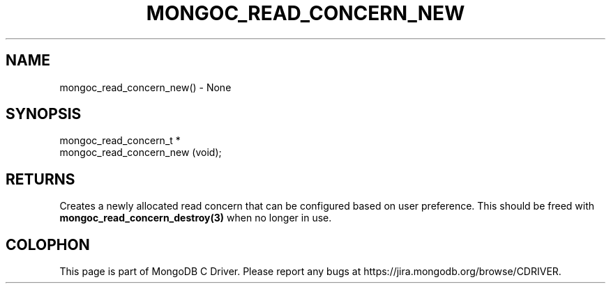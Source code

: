 .\" This manpage is Copyright (C) 2016 MongoDB, Inc.
.\" 
.\" Permission is granted to copy, distribute and/or modify this document
.\" under the terms of the GNU Free Documentation License, Version 1.3
.\" or any later version published by the Free Software Foundation;
.\" with no Invariant Sections, no Front-Cover Texts, and no Back-Cover Texts.
.\" A copy of the license is included in the section entitled "GNU
.\" Free Documentation License".
.\" 
.TH "MONGOC_READ_CONCERN_NEW" "3" "2016\(hy10\(hy19" "MongoDB C Driver"
.SH NAME
mongoc_read_concern_new() \- None
.SH "SYNOPSIS"

.nf
.nf
mongoc_read_concern_t *
mongoc_read_concern_new (void);
.fi
.fi

.SH "RETURNS"

Creates a newly allocated read concern that can be configured based on user preference. This should be freed with
.B mongoc_read_concern_destroy(3)
when no longer in use.


.B
.SH COLOPHON
This page is part of MongoDB C Driver.
Please report any bugs at https://jira.mongodb.org/browse/CDRIVER.